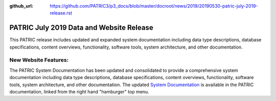 :github_url: https://github.com/PATRIC3/p3_docs/blob/master/docroot/news/2019/20190530-patric-july-2019-release.rst

PATRIC July 2019 Data and Website Release
==============================================

.. feed-entry::
   :date: 2019-05-30

This PATRIC release includes updated and expanded system documentation including data type descriptions, database specifications, content overviews, functionality, software tools, system architecture, and other documentation.  


.. cut::


New Website Features:
----------------------
The PATRIC System Documentation has been updated and consolidated to provide a comprehensive system documentation including data type descriptions, database specifications, content overviews, functionality, software tools, system architecture, and other documentation. The updated `System Documentation <https://docs.patricbrc.org/system_documentation.html>`_ is available in the PATRIC documentation, linked from the right hand "hamburger" top menu.
